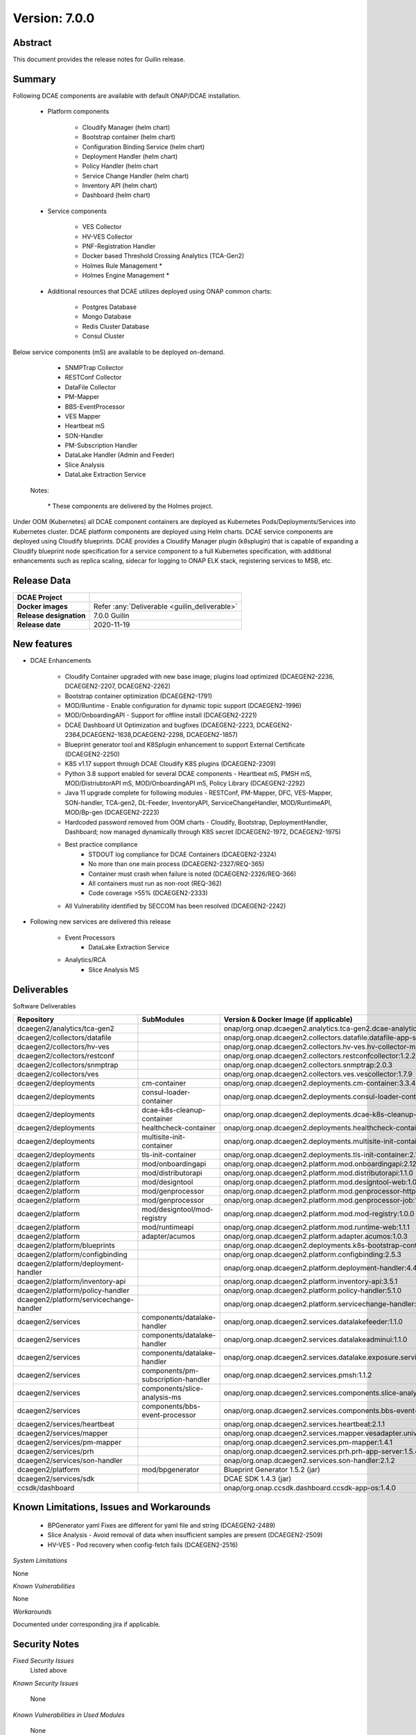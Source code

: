 .. This work is licensed under a Creative Commons Attribution 4.0 International License.
.. http://creativecommons.org/licenses/by/4.0

..      ========================
..      * * *    GUILIN    * * *
..      ========================


Version: 7.0.0
==============


Abstract
--------

This document provides the release notes for Guilin release.

Summary
-------

Following DCAE components are available with default ONAP/DCAE installation.

    - Platform components

        - Cloudify Manager (helm chart)
        - Bootstrap container (helm chart)
        - Configuration Binding Service (helm chart)
        - Deployment Handler (helm chart)
        - Policy Handler (helm chart
        - Service Change Handler (helm chart)
        - Inventory API (helm chart)
        - Dashboard (helm chart)

    - Service components

        - VES Collector
        - HV-VES Collector
        - PNF-Registration Handler
        - Docker based Threshold Crossing Analytics (TCA-Gen2)
        - Holmes Rule Management *
        - Holmes Engine Management *

    - Additional resources that DCAE utilizes deployed using ONAP common charts:
    
        - Postgres Database
        - Mongo Database
        - Redis Cluster Database
        - Consul Cluster 

Below service components (mS) are available to be deployed on-demand.

 	- SNMPTrap Collector
 	- RESTConf Collector
 	- DataFile Collector
 	- PM-Mapper 
 	- BBS-EventProcessor
 	- VES Mapper
 	- Heartbeat mS
 	- SON-Handler
 	- PM-Subscription Handler
 	- DataLake Handler (Admin and Feeder)
 	- Slice Analysis
 	- DataLake Extraction Service

    Notes:

        \*  These components are delivered by the Holmes project.



Under OOM (Kubernetes) all DCAE component containers are deployed as Kubernetes Pods/Deployments/Services into Kubernetes cluster. DCAE platform components are deployed using Helm charts. DCAE service components are deployed using Cloudify blueprints. DCAE provides a Cloudify Manager plugin (k8splugin) that is capable of expanding a Cloudify blueprint node specification for a service component to a full Kubernetes specification, with additional enhancements such as replica scaling, sidecar for logging to ONAP ELK stack, registering services to MSB, etc.


Release Data
------------

+--------------------------------------+--------------------------------------------------------+
| **DCAE Project**                     |                                                        |
|                                      |                                                        |
+--------------------------------------+--------------------------------------------------------+
| **Docker images**                    | Refer :any:`Deliverable <guilin_deliverable>`          |
|                                      |                                                        |
+--------------------------------------+--------------------------------------------------------+
| **Release designation**              | 7.0.0 Guilin                                           |
|                                      |                                                        |
+--------------------------------------+--------------------------------------------------------+
| **Release date**                     | 2020-11-19                                             |
|                                      |                                                        |
+--------------------------------------+--------------------------------------------------------+


New features
------------

- DCAE Enhancements

    - Cloudify Container upgraded with new base image; plugins load optimized (DCAEGEN2-2236, DCAEGEN2-2207, DCAEGEN2-2262)
    - Bootstrap container optimization  (DCAEGEN2-1791)
    - MOD/Runtime - Enable configuration for dynamic topic support (DCAEGEN2-1996)
    - MOD/OnboardingAPI - Support for offline install (DCAEGEN2-2221)
    - DCAE Dashboard UI Optimization  and bugfixes (DCAEGEN2-2223, DCAEGEN2-2364,DCAEGEN2-1638,DCAEGEN2-2298, DCAEGEN2-1857)
    - Blueprint generator tool and K8Splugin enhancement to support External Certificate (DCAEGEN2-2250)
    - K8S v1.17 support through DCAE Cloudify K8S plugins (DCAEGEN2-2309)
    - Python 3.8 support enabled for several DCAE components - Heartbeat mS, PMSH mS, MOD/DistriubtorAPI mS, MOD/OnboardingAPI mS, Policy Library (DCAEGEN2-2292)
    - Java 11 upgrade complete for following modules - RESTConf, PM-Mapper, DFC, VES-Mapper, SON-handler, TCA-gen2, DL-Feeder, InventoryAPI, ServiceChangeHandler, MOD/RuntimeAPI, MOD/Bp-gen (DCAEGEN2-2223)
    - Hardcoded password removed from OOM charts - Cloudify, Bootstrap, DeploymentHandler, Dashboard; now managed dynamically through K8S secret (DCAEGEN2-1972, DCAEGEN2-1975)
    - Best practice compliance
    	 - STDOUT log compliance for DCAE Containers (DCAEGEN2-2324)
    	 - No more than one main process (DCAEGEN2-2327/REQ-365)
    	 - Container must crash when failure is noted (DCAEGEN2-2326/REQ-366)
    	 - All containers must run as non-root (REQ-362)
    	 - Code coverage >55% (DCAEGEN2-2333)
    - All Vulnerability identified by SECCOM has been resolved (DCAEGEN2-2242)
 

- Following new services are delivered this release

    - Event Processors
        - DataLake Extraction Service 
       
    - Analytics/RCA
        - Slice Analysis MS
	
.. _guilin_deliverable:

Deliverables
------------

Software Deliverables

.. csv-table::
   :header: "Repository", "SubModules", "Version & Docker Image (if applicable)"
   :widths: auto

   "dcaegen2/analytics/tca-gen2", "", "onap/org.onap.dcaegen2.analytics.tca-gen2.dcae-analytics-tca-web:1.2.1"
   "dcaegen2/collectors/datafile", "", "onap/org.onap.dcaegen2.collectors.datafile.datafile-app-server:1.4.3"
   "dcaegen2/collectors/hv-ves", "", "onap/org.onap.dcaegen2.collectors.hv-ves.hv-collector-main:1.5.0"
   "dcaegen2/collectors/restconf", "", "onap/org.onap.dcaegen2.collectors.restconfcollector:1.2.2"
   "dcaegen2/collectors/snmptrap", "", "onap/org.onap.dcaegen2.collectors.snmptrap:2.0.3"
   "dcaegen2/collectors/ves", "", "onap/org.onap.dcaegen2.collectors.ves.vescollector:1.7.9"
   "dcaegen2/deployments", "cm-container", "onap/org.onap.dcaegen2.deployments.cm-container:3.3.4"
   "dcaegen2/deployments", "consul-loader-container", "onap/org.onap.dcaegen2.deployments.consul-loader-container:1.0.0"
   "dcaegen2/deployments", "dcae-k8s-cleanup-container", "onap/org.onap.dcaegen2.deployments.dcae-k8s-cleanup-container:1.0.0"
   "dcaegen2/deployments", "healthcheck-container", "onap/org.onap.dcaegen2.deployments.healthcheck-container:2.1.0"
   "dcaegen2/deployments", "multisite-init-container", "onap/org.onap.dcaegen2.deployments.multisite-init-container:1.0.0"
   "dcaegen2/deployments", "tls-init-container", "onap/org.onap.dcaegen2.deployments.tls-init-container:2.1.0"
   "dcaegen2/platform", "mod/onboardingapi", "onap/org.onap.dcaegen2.platform.mod.onboardingapi:2.12.3"
   "dcaegen2/platform", "mod/distributorapi", "onap/org.onap.dcaegen2.platform.mod.distributorapi:1.1.0"
   "dcaegen2/platform", "mod/designtool", "onap/org.onap.dcaegen2.platform.mod.designtool-web:1.0.2"
   "dcaegen2/platform", "mod/genprocessor", "onap/org.onap.dcaegen2.platform.mod.genprocessor-http:1.0.2"
   "dcaegen2/platform", "mod/genprocessor", "onap/org.onap.dcaegen2.platform.mod.genprocessor-job:1.0.2"
   "dcaegen2/platform", "mod/designtool/mod-registry", "onap/org.onap.dcaegen2.platform.mod.mod-registry:1.0.0"
   "dcaegen2/platform", "mod/runtimeapi", "onap/org.onap.dcaegen2.platform.mod.runtime-web:1.1.1"
   "dcaegen2/platform", "adapter/acumos", "onap/org.onap.dcaegen2.platform.adapter.acumos:1.0.3"
   "dcaegen2/platform/blueprints", "", "onap/org.onap.dcaegen2.deployments.k8s-bootstrap-container:2.1.8" 
   "dcaegen2/platform/configbinding", "", "onap/org.onap.dcaegen2.platform.configbinding:2.5.3"
   "dcaegen2/platform/deployment-handler", "", "onap/org.onap.dcaegen2.platform.deployment-handler:4.4.1"
   "dcaegen2/platform/inventory-api", "", "onap/org.onap.dcaegen2.platform.inventory-api:3.5.1"  
   "dcaegen2/platform/policy-handler", "", "onap/org.onap.dcaegen2.platform.policy-handler:5.1.0"
   "dcaegen2/platform/servicechange-handler", "", "onap/org.onap.dcaegen2.platform.servicechange-handler:1.4.0"
   "dcaegen2/services", "components/datalake-handler", "onap/org.onap.dcaegen2.services.datalakefeeder:1.1.0"
   "dcaegen2/services", "components/datalake-handler", "onap/org.onap.dcaegen2.services.datalakeadminui:1.1.0"
   "dcaegen2/services", "components/datalake-handler", "onap/org.onap.dcaegen2.services.datalake.exposure.service:1.1.0"
   "dcaegen2/services", "components/pm-subscription-handler", "onap/org.onap.dcaegen2.services.pmsh:1.1.2"
   "dcaegen2/services", "components/slice-analysis-ms", "onap/org.onap.dcaegen2.services.components.slice-analysis-ms:1.0.1"
   "dcaegen2/services", "components/bbs-event-processor", "onap/org.onap.dcaegen2.services.components.bbs-event-processor:2.0.1"
   "dcaegen2/services/heartbeat", "", "onap/org.onap.dcaegen2.services.heartbeat:2.1.1"
   "dcaegen2/services/mapper", "", "onap/org.onap.dcaegen2.services.mapper.vesadapter.universalvesadaptor:1.1.0"
   "dcaegen2/services/pm-mapper", "", "onap/org.onap.dcaegen2.services.pm-mapper:1.4.1"
   "dcaegen2/services/prh", "", "onap/org.onap.dcaegen2.services.prh.prh-app-server:1.5.4"
   "dcaegen2/services/son-handler", "", "onap/org.onap.dcaegen2.services.son-handler:2.1.2"
   "dcaegen2/platform", "mod/bpgenerator", "Blueprint Generator 1.5.2 (jar)"
   "dcaegen2/services/sdk", "", "DCAE SDK 1.4.3 (jar)"
   "ccsdk/dashboard", "", "onap/org.onap.ccsdk.dashboard.ccsdk-app-os:1.4.0"
	

Known Limitations, Issues and Workarounds
-----------------------------------------

    * BPGenerator yaml Fixes are different for yaml file and string (DCAEGEN2-2489)
    * Slice Analysis - Avoid removal of data when insufficient samples are present (DCAEGEN2-2509)
    * HV-VES - Pod recovery when config-fetch fails (DCAEGEN2-2516)
    

*System Limitations*

None

*Known Vulnerabilities*

None

*Workarounds*

Documented under corresponding jira if applicable.

Security Notes
--------------

*Fixed Security Issues*
    Listed above
    
*Known Security Issues*

	None
	
	
*Known Vulnerabilities in Used Modules*

	None
	
DCAE code has been formally scanned during build time using NexusIQ and all Critical vulnerabilities have been addressed, items that remain open have been assessed for risk and determined to be false positive. The DCAE open Critical security vulnerabilities and their risk assessment have been documented as part of the `project <https://wiki.onap.org/pages/viewpage.action?pageId=51282478>`_.

Test Results
------------

 - `DCAE R7 Pairwise Test <https://wiki.onap.org/display/DW/DCAE+Pair+Wise+Testing+for+Guilin+Release>`_
 - `DCAE MOD R7 Test <https://wiki.onap.org/display/DW/DCAE+R7+Testplan>`_


References
----------

For more information on the ONAP Guilin release, please see:

#. `ONAP Home Page`_
#. `ONAP Documentation`_
#. `ONAP Release Downloads`_
#. `ONAP Wiki Page`_


.. _`ONAP Home Page`: https://www.onap.org
.. _`ONAP Wiki Page`: https://wiki.onap.org
.. _`ONAP Documentation`: https://docs.onap.org
.. _`ONAP Release Downloads`: https://git.onap.org

Quick Links:

        - `DCAE project page <https://wiki.onap.org/display/DW/Data+Collection+Analytics+and+Events+Project>`_
        - `Passing Badge information for DCAE <https://bestpractices.coreinfrastructure.org/en/projects/1718>`_
